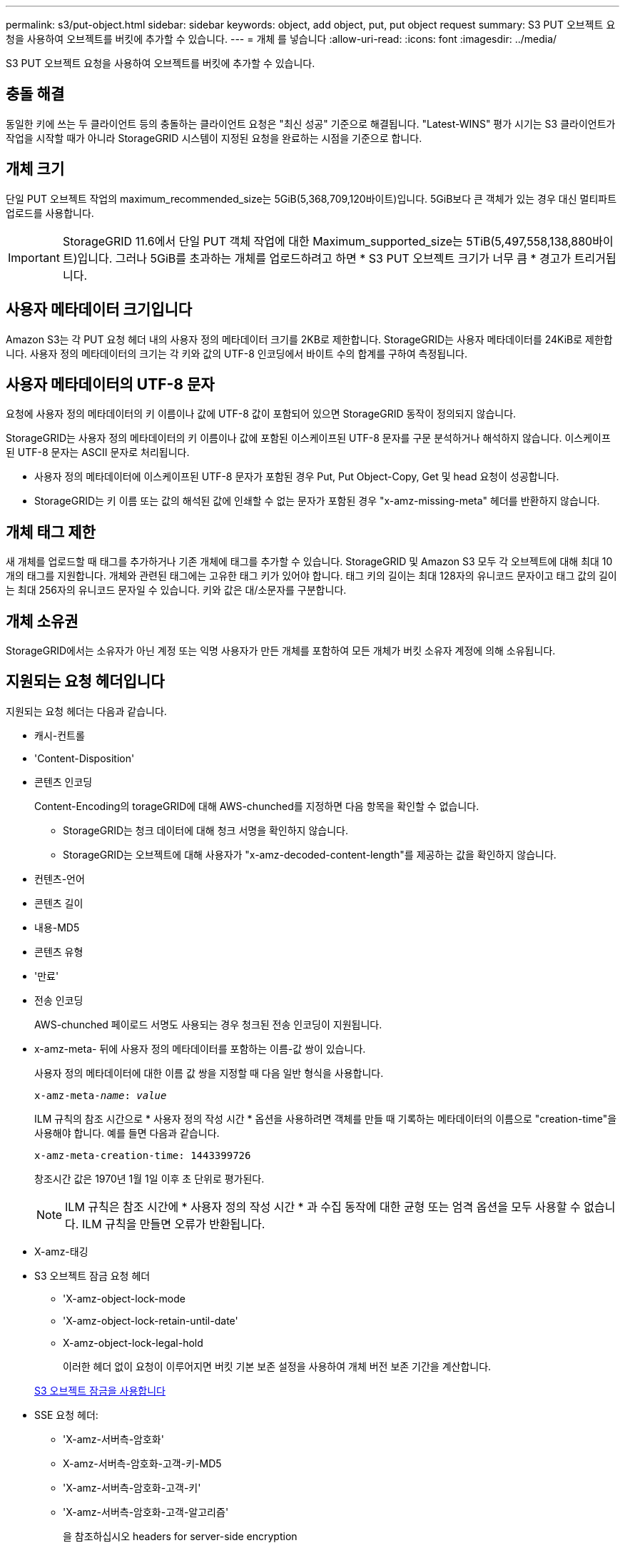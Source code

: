 ---
permalink: s3/put-object.html 
sidebar: sidebar 
keywords: object, add object, put, put object request 
summary: S3 PUT 오브젝트 요청을 사용하여 오브젝트를 버킷에 추가할 수 있습니다. 
---
= 개체 를 넣습니다
:allow-uri-read: 
:icons: font
:imagesdir: ../media/


[role="lead"]
S3 PUT 오브젝트 요청을 사용하여 오브젝트를 버킷에 추가할 수 있습니다.



== 충돌 해결

동일한 키에 쓰는 두 클라이언트 등의 충돌하는 클라이언트 요청은 "최신 성공" 기준으로 해결됩니다. "Latest-WINS" 평가 시기는 S3 클라이언트가 작업을 시작할 때가 아니라 StorageGRID 시스템이 지정된 요청을 완료하는 시점을 기준으로 합니다.



== 개체 크기

단일 PUT 오브젝트 작업의 maximum_recommended_size는 5GiB(5,368,709,120바이트)입니다. 5GiB보다 큰 객체가 있는 경우 대신 멀티파트 업로드를 사용합니다.


IMPORTANT: StorageGRID 11.6에서 단일 PUT 객체 작업에 대한 Maximum_supported_size는 5TiB(5,497,558,138,880바이트)입니다. 그러나 5GiB를 초과하는 개체를 업로드하려고 하면 * S3 PUT 오브젝트 크기가 너무 큼 * 경고가 트리거됩니다.



== 사용자 메타데이터 크기입니다

Amazon S3는 각 PUT 요청 헤더 내의 사용자 정의 메타데이터 크기를 2KB로 제한합니다. StorageGRID는 사용자 메타데이터를 24KiB로 제한합니다. 사용자 정의 메타데이터의 크기는 각 키와 값의 UTF-8 인코딩에서 바이트 수의 합계를 구하여 측정됩니다.



== 사용자 메타데이터의 UTF-8 문자

요청에 사용자 정의 메타데이터의 키 이름이나 값에 UTF-8 값이 포함되어 있으면 StorageGRID 동작이 정의되지 않습니다.

StorageGRID는 사용자 정의 메타데이터의 키 이름이나 값에 포함된 이스케이프된 UTF-8 문자를 구문 분석하거나 해석하지 않습니다. 이스케이프된 UTF-8 문자는 ASCII 문자로 처리됩니다.

* 사용자 정의 메타데이터에 이스케이프된 UTF-8 문자가 포함된 경우 Put, Put Object-Copy, Get 및 head 요청이 성공합니다.
* StorageGRID는 키 이름 또는 값의 해석된 값에 인쇄할 수 없는 문자가 포함된 경우 "x-amz-missing-meta" 헤더를 반환하지 않습니다.




== 개체 태그 제한

새 개체를 업로드할 때 태그를 추가하거나 기존 개체에 태그를 추가할 수 있습니다. StorageGRID 및 Amazon S3 모두 각 오브젝트에 대해 최대 10개의 태그를 지원합니다. 개체와 관련된 태그에는 고유한 태그 키가 있어야 합니다. 태그 키의 길이는 최대 128자의 유니코드 문자이고 태그 값의 길이는 최대 256자의 유니코드 문자일 수 있습니다. 키와 값은 대/소문자를 구분합니다.



== 개체 소유권

StorageGRID에서는 소유자가 아닌 계정 또는 익명 사용자가 만든 개체를 포함하여 모든 개체가 버킷 소유자 계정에 의해 소유됩니다.



== 지원되는 요청 헤더입니다

지원되는 요청 헤더는 다음과 같습니다.

* 캐시-컨트롤
* 'Content-Disposition'
* 콘텐츠 인코딩
+
Content-Encoding의 torageGRID에 대해 AWS-chunched를 지정하면 다음 항목을 확인할 수 없습니다.

+
** StorageGRID는 청크 데이터에 대해 청크 서명을 확인하지 않습니다.
** StorageGRID는 오브젝트에 대해 사용자가 "x-amz-decoded-content-length"를 제공하는 값을 확인하지 않습니다.


* 컨텐츠-언어
* 콘텐츠 길이
* 내용-MD5
* 콘텐츠 유형
* '만료'
* 전송 인코딩
+
AWS-chunched 페이로드 서명도 사용되는 경우 청크된 전송 인코딩이 지원됩니다.

* x-amz-meta- 뒤에 사용자 정의 메타데이터를 포함하는 이름-값 쌍이 있습니다.
+
사용자 정의 메타데이터에 대한 이름 값 쌍을 지정할 때 다음 일반 형식을 사용합니다.

+
[listing, subs="specialcharacters,quotes"]
----
x-amz-meta-_name_: _value_
----
+
ILM 규칙의 참조 시간으로 * 사용자 정의 작성 시간 * 옵션을 사용하려면 객체를 만들 때 기록하는 메타데이터의 이름으로 "creation-time"을 사용해야 합니다. 예를 들면 다음과 같습니다.

+
[listing]
----
x-amz-meta-creation-time: 1443399726
----
+
창조시간 값은 1970년 1월 1일 이후 초 단위로 평가된다.

+

NOTE: ILM 규칙은 참조 시간에 * 사용자 정의 작성 시간 * 과 수집 동작에 대한 균형 또는 엄격 옵션을 모두 사용할 수 없습니다. ILM 규칙을 만들면 오류가 반환됩니다.

* X-amz-태깅
* S3 오브젝트 잠금 요청 헤더
+
** 'X-amz-object-lock-mode
** 'X-amz-object-lock-retain-until-date'
** X-amz-object-lock-legal-hold
+
이러한 헤더 없이 요청이 이루어지면 버킷 기본 보존 설정을 사용하여 개체 버전 보존 기간을 계산합니다.

+
xref:using-s3-object-lock.adoc[S3 오브젝트 잠금을 사용합니다]



* SSE 요청 헤더:
+
** 'X-amz-서버측-암호화'
** X-amz-서버측-암호화-고객-키-MD5
** 'X-amz-서버측-암호화-고객-키'
** 'X-amz-서버측-암호화-고객-알고리즘'
+
을 참조하십시오  headers for server-side encryption







== 지원되지 않는 요청 헤더입니다

다음 요청 헤더는 지원되지 않습니다.

* X-amz-ACL 요청 헤더는 지원되지 않습니다.
* X-amz-website-redirect-location 요청 헤더는 지원되지 않으며 XNotImplemented를 반환합니다.




== 스토리지 클래스 옵션

X-amz-STERAGE-CLASS 요청 헤더는 지원된다. 'x-amz-storage-class'에 대해 제출된 가치는 수집 중에 StorageGRID가 오브젝트 데이터를 보호하는 방식에 영향을 주며, ILM에 의해 결정되는 StorageGRID 시스템에 저장된 개체의 영구 복사본의 수가 아닙니다.

수집된 개체와 일치하는 ILM 규칙이 Ingest 동작에 Strict 옵션을 사용하는 경우 "x-amz-storage-class" 헤더는 영향을 주지 않습니다.

X-amz-storage-class에 사용할 수 있는 값은 다음과 같다.

* '표준'(기본값)
+
** * 이중 커밋 *: ILM 규칙이 Ingest 동작에 대한 이중 커밋 옵션을 지정하는 경우, 개체가 수집되는 즉시 해당 개체의 두 번째 복사본이 생성되어 다른 스토리지 노드(이중 커밋)에 배포됩니다. ILM을 평가할 때 StorageGRID는 이러한 초기 중간 복사본이 규칙의 배치 지침을 충족하는지 여부를 결정합니다. 그렇지 않으면 새 오브젝트 복사본을 다른 위치에 만들어야 하고 초기 중간 복사본을 삭제해야 할 수 있습니다.
** * 균형 *: ILM 규칙이 균형 옵션을 지정하고 StorageGRID이 규칙에 지정된 모든 복사본을 즉시 만들 수 없는 경우 StorageGRID은 다른 스토리지 노드에 두 개의 임시 복사본을 만듭니다.
+
StorageGRID에서 ILM 규칙(동기 배치)에 지정된 모든 오브젝트 복사본을 즉시 생성할 수 있으면 'x-amz-storage-class' 헤더가 효과가 없습니다.



* Reduced_redundancy를 선택합니다
+
** * 이중 커밋 *: ILM 규칙이 Ingest 동작에 대한 이중 커밋 옵션을 지정하는 경우 StorageGRID는 오브젝트가 수집될 때(단일 커밋) 단일 임시 복사본을 만듭니다.
** * 균형 *: ILM 규칙이 균형 옵션을 지정하는 경우 StorageGRID은 시스템에서 규칙에 지정된 모든 사본을 즉시 만들 수 없는 경우에만 단일 중간 복사본을 만듭니다. StorageGRID에서 동기 배치를 수행할 수 있는 경우 이 머리글은 영향을 주지 않습니다. Reduced_redundancy 옵션은 개체와 일치하는 ILM 규칙이 복제된 단일 복사본을 만들 때 가장 적합합니다. 이 경우 'REDED_READITORY'를 사용하면 모든 수집 작업에 대해 불필요한 오브젝트 복사본을 생성하고 삭제할 필요가 없습니다.


+
다른 상황에서는 reducted_redundancy 옵션을 사용하지 않는 것이 좋습니다. REDED_READITAINEY는 수집 중에 오브젝트 데이터가 손실될 위험을 증가시킵니다. 예를 들어, ILM 평가가 발생하기 전에 실패한 스토리지 노드에 단일 복사본이 처음 저장되는 경우 데이터가 손실될 수 있습니다.



* 주의 *: 한 번에 하나의 복제 사본만 있으면 데이터가 영구적으로 손실될 위험이 있습니다. 복제된 객체 복제본이 하나만 있는 경우 스토리지 노드에 장애가 발생하거나 심각한 오류가 발생한 경우 해당 객체가 손실됩니다. 또한 업그레이드와 같은 유지보수 절차 중에는 개체에 대한 액세스가 일시적으로 중단됩니다.

reducted_redundancy를 지정하면 개체를 처음 인제스트할 때 생성되는 복제본 수만 영향을 받습니다. 활성 ILM 정책에 따라 개체를 평가할 때 개체의 복사본 수에 영향을 주지 않으며 StorageGRID 시스템에서 낮은 수준의 중복성에 데이터가 저장되지 않습니다.

* 참고 *: S3 오브젝트 잠금이 활성화된 버킷으로 오브젝트를 인스팅하는 경우, reducted_redundancy 옵션이 무시됩니다. 개체를 레거시 준수 버킷으로 인스팅하는 경우 REDED_REPREADITORIAL' 옵션은 오류를 반환합니다. StorageGRID은 규정 준수 요구 사항이 충족될 수 있도록 항상 이중 커밋 수집을 수행합니다.



== 서버측 암호화에 대한 요청 헤더

다음 요청 헤더를 사용하여 서버측 암호화를 사용하여 개체를 암호화할 수 있습니다. SSE 및 SSE-C 옵션은 상호 배타적입니다.

* * SSE *: StorageGRID에서 관리하는 고유 키를 사용하여 오브젝트를 암호화하려면 다음 헤더를 사용하십시오.
+
** 'X-amz-서버측-암호화'


* * SSE-C *: 사용자가 제공 및 관리하는 고유 키로 객체를 암호화하려면 이 헤더 세 개를 모두 사용합니다.
+
** X-amz-서버측-암호화-고객-알고리즘: AES256 지정.
** 'X-amz-서버측-암호화-고객 키': 새 오브젝트의 암호화 키를 지정합니다.
** X-amz-서버측-암호화-고객-키-MD5: 새 개체의 암호화 키에 대해 MD5 다이제스트를 지정합니다.




* 주의: * 제공한 암호화 키는 저장되지 않습니다. 암호화 키를 분실하면 해당 개체가 손실됩니다. 고객이 제공한 키를 사용하여 오브젝트 데이터를 보호하기 전에 "'서버측 암호화 사용'의 고려 사항을 검토하십시오.

* 참고: * 개체가 SSE 또는 SSE-C로 암호화된 경우 버킷 수준 또는 그리드 수준 암호화 설정은 무시됩니다.



== 버전 관리

버켓에 대한 버전 관리가 활성화된 경우 저장할 개체의 버전에 대해 고유한 rionId가 자동으로 생성됩니다. 이 인상파 ID는 X-amz-version-id 응답 헤더를 사용하여 응답에서도 반환됩니다.

버전 관리가 일시 중단된 경우 개체 버전은 null rionId로 저장되며, null 버전이 이미 있는 경우에는 덮어쓰게 됩니다.

xref:../ilm/index.adoc[ILM을 사용하여 개체를 관리합니다]

xref:operations-on-buckets.adoc[버킷 작업]

xref:s3-operations-tracked-in-audit-logs.adoc[S3 작업이 감사 로그에서 추적되었습니다]

xref:using-server-side-encryption.adoc[서버측 암호화를 사용합니다]

xref:configuring-tenant-accounts-and-connections.adoc[클라이언트 연결 구성 방법]
